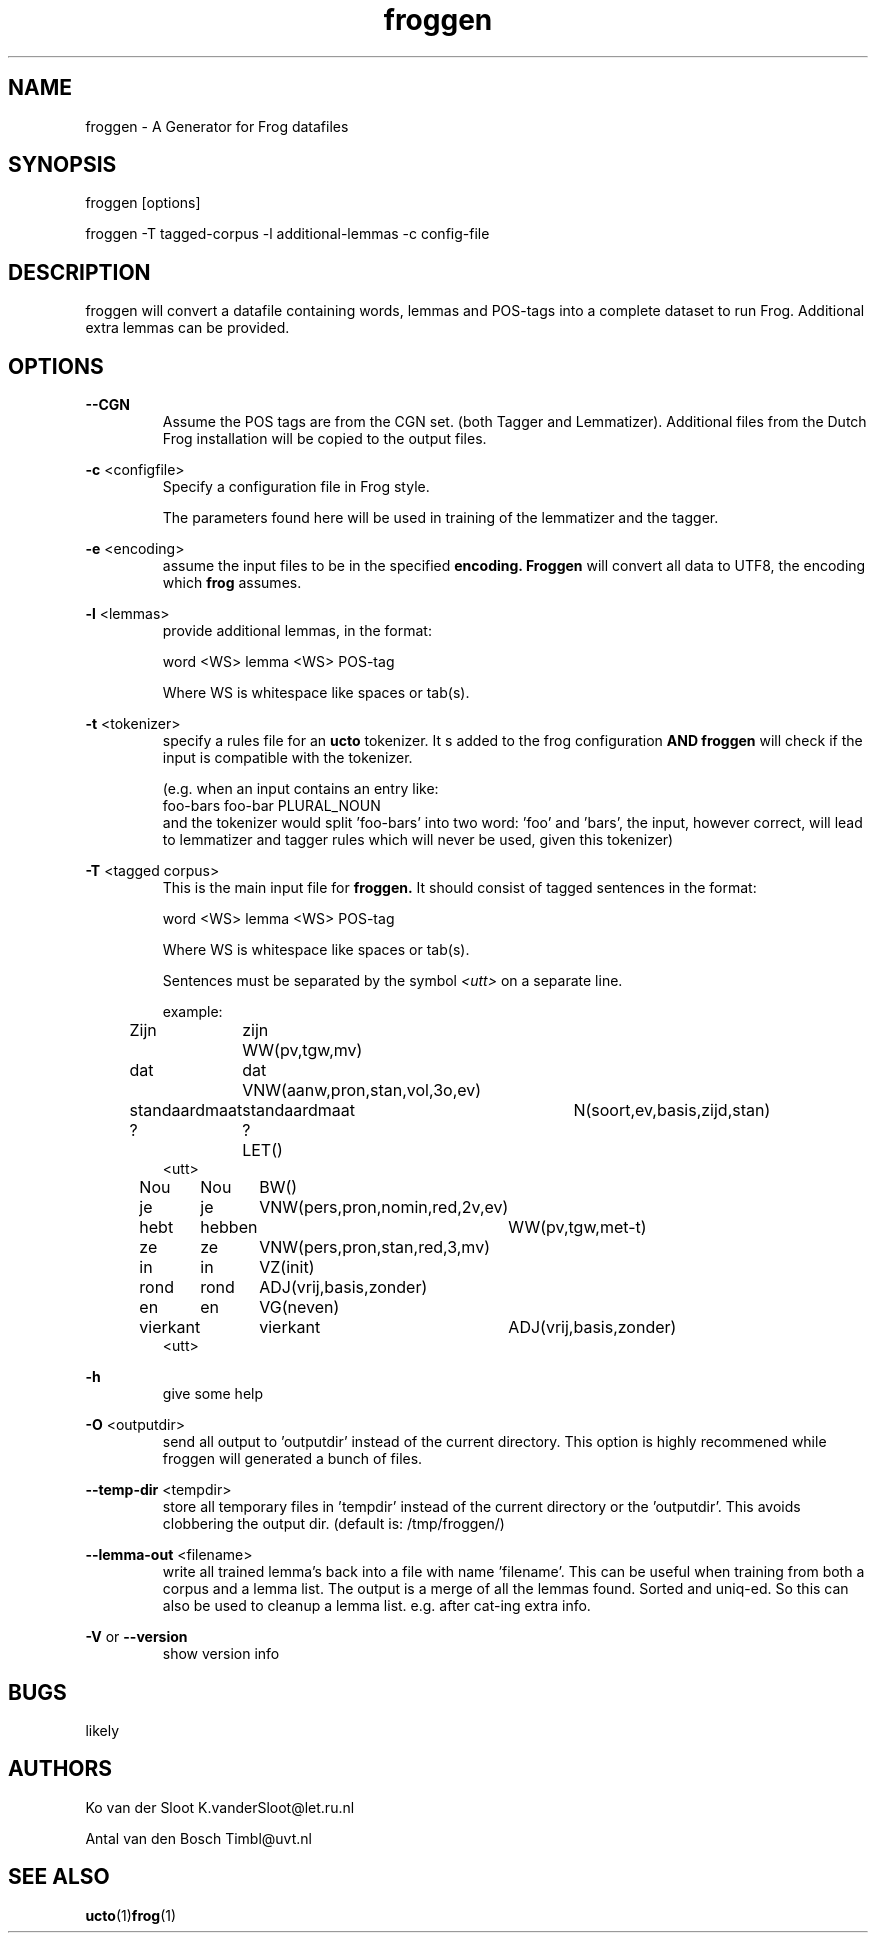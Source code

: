 .TH froggen 1 "2022 november 21"

.SH NAME
froggen \- A Generator for Frog datafiles
.SH SYNOPSIS
froggen [options]

froggen \-T tagged\-corpus -l additional\-lemmas -c config\-file

.SH DESCRIPTION
froggen will convert a datafile containing words, lemmas and POS\-tags into a
complete dataset to run Frog. Additional extra lemmas can be provided.

.SH OPTIONS

.BR \--CGN
.RS
Assume the POS tags are from the CGN set. (both Tagger and Lemmatizer).
Additional files from the Dutch Frog installation will be copied to the output
files.
.RE

.BR \-c " <configfile>"
.RS
Specify a configuration file in Frog style.

The parameters found here will be used in training of the lemmatizer and the
tagger.
.RE

.BR \-e " <encoding>"
.RS
assume the input files to be in the specified
.B encoding.
.B Froggen
will convert all data to UTF8, the encoding which
.B frog
assumes.
.RE

.BR \-l " <lemmas>"
.RS
provide additional lemmas, in the format:

word <WS> lemma <WS> POS\-tag

Where WS is whitespace like spaces or tab(s).

.RE

.BR \-t " <tokenizer>"
.RS
specify a rules file for an
.B ucto
tokenizer. It s added to the frog configuration
.B AND
.B froggen
will check if the input is compatible with the tokenizer.

(e.g. when an input contains an entry like:
.nf
foo-bars foo-bar PLURAL_NOUN
.fi
and the tokenizer would split 'foo-bars' into two word: 'foo' and 'bars', the
input, however correct, will lead to lemmatizer and tagger rules which will
never be used, given this tokenizer)
.RE

.BR \-T " <tagged corpus>"
.RS
This is the main input file for
.B froggen.
It should consist of tagged sentences in the format:

word <WS> lemma <WS> POS\-tag

Where WS is whitespace like spaces or tab(s).

Sentences must be separated by the symbol
.I <utt>
on a separate line.

example:
.nf
Zijn	zijn	WW(pv,tgw,mv)
dat	dat	VNW(aanw,pron,stan,vol,3o,ev)
standaardmaat	standaardmaat	N(soort,ev,basis,zijd,stan)
?	?	LET()
<utt>
Nou	Nou	BW()
je	je	VNW(pers,pron,nomin,red,2v,ev)
hebt	hebben	WW(pv,tgw,met-t)
ze	ze	VNW(pers,pron,stan,red,3,mv)
in	in	VZ(init)
rond	rond	ADJ(vrij,basis,zonder)
en	en	VG(neven)
vierkant	vierkant	ADJ(vrij,basis,zonder)
.	.	LET()
<utt>
.fi
.RE

.BR \-h
.RS
give some help
.RE

.BR \-O " <outputdir>"
.RS
send all output to 'outputdir' instead of the current directory.
This option is highly recommened while froggen will generated a bunch of files.
.RE

.BR \-\-temp\-dir " <tempdir>"
.RS
store all temporary files in 'tempdir' instead of the current directory or
the 'outputdir'. This avoids clobbering the output dir. (default is:
/tmp/froggen/)
.RE

.BR \-\-lemma\-out " <filename>"
.RS
write all trained lemma's back into a file with name 'filename'. This can be
useful when training from both a corpus and a lemma list. The output is a merge
of all the lemmas found. Sorted and uniq-ed.
So this can also be used to cleanup a lemma list. e.g. after cat-ing extra info.
.RE

.BR \-V " or " \-\-version
.RS
show version info
.RE

.SH BUGS
likely

.SH AUTHORS
Ko van der Sloot K.vanderSloot@let.ru.nl

Antal van den Bosch Timbl@uvt.nl

.SH SEE ALSO
.BR ucto (1) frog (1)

